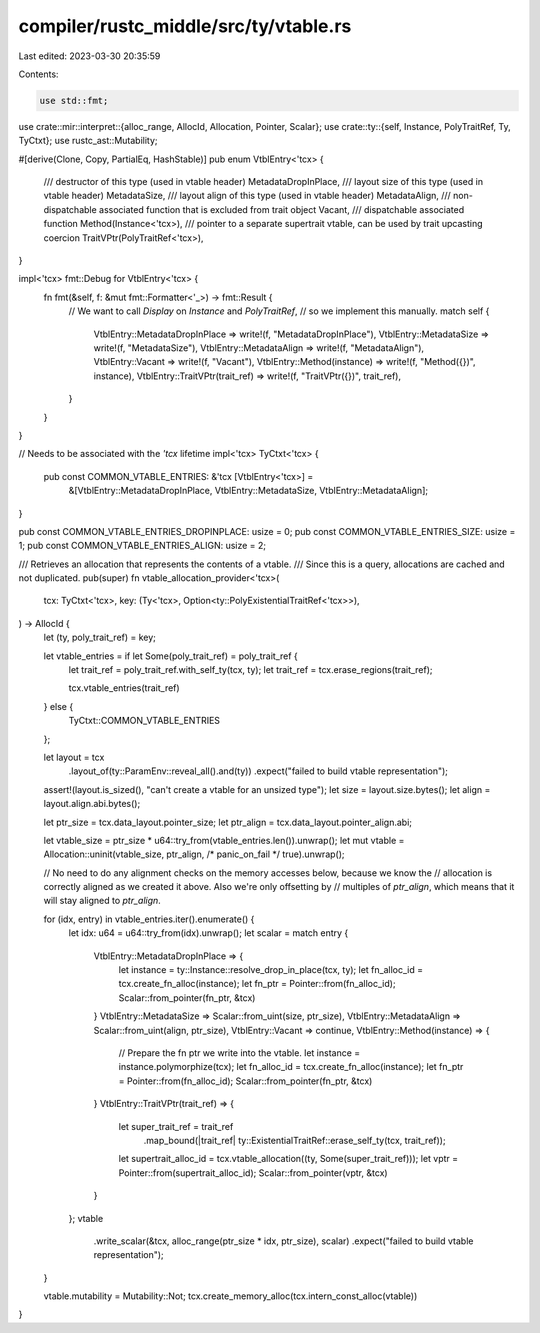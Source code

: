 compiler/rustc_middle/src/ty/vtable.rs
======================================

Last edited: 2023-03-30 20:35:59

Contents:

.. code-block:: rs

    use std::fmt;

use crate::mir::interpret::{alloc_range, AllocId, Allocation, Pointer, Scalar};
use crate::ty::{self, Instance, PolyTraitRef, Ty, TyCtxt};
use rustc_ast::Mutability;

#[derive(Clone, Copy, PartialEq, HashStable)]
pub enum VtblEntry<'tcx> {
    /// destructor of this type (used in vtable header)
    MetadataDropInPlace,
    /// layout size of this type (used in vtable header)
    MetadataSize,
    /// layout align of this type (used in vtable header)
    MetadataAlign,
    /// non-dispatchable associated function that is excluded from trait object
    Vacant,
    /// dispatchable associated function
    Method(Instance<'tcx>),
    /// pointer to a separate supertrait vtable, can be used by trait upcasting coercion
    TraitVPtr(PolyTraitRef<'tcx>),
}

impl<'tcx> fmt::Debug for VtblEntry<'tcx> {
    fn fmt(&self, f: &mut fmt::Formatter<'_>) -> fmt::Result {
        // We want to call `Display` on `Instance` and `PolyTraitRef`,
        // so we implement this manually.
        match self {
            VtblEntry::MetadataDropInPlace => write!(f, "MetadataDropInPlace"),
            VtblEntry::MetadataSize => write!(f, "MetadataSize"),
            VtblEntry::MetadataAlign => write!(f, "MetadataAlign"),
            VtblEntry::Vacant => write!(f, "Vacant"),
            VtblEntry::Method(instance) => write!(f, "Method({})", instance),
            VtblEntry::TraitVPtr(trait_ref) => write!(f, "TraitVPtr({})", trait_ref),
        }
    }
}

// Needs to be associated with the `'tcx` lifetime
impl<'tcx> TyCtxt<'tcx> {
    pub const COMMON_VTABLE_ENTRIES: &'tcx [VtblEntry<'tcx>] =
        &[VtblEntry::MetadataDropInPlace, VtblEntry::MetadataSize, VtblEntry::MetadataAlign];
}

pub const COMMON_VTABLE_ENTRIES_DROPINPLACE: usize = 0;
pub const COMMON_VTABLE_ENTRIES_SIZE: usize = 1;
pub const COMMON_VTABLE_ENTRIES_ALIGN: usize = 2;

/// Retrieves an allocation that represents the contents of a vtable.
/// Since this is a query, allocations are cached and not duplicated.
pub(super) fn vtable_allocation_provider<'tcx>(
    tcx: TyCtxt<'tcx>,
    key: (Ty<'tcx>, Option<ty::PolyExistentialTraitRef<'tcx>>),
) -> AllocId {
    let (ty, poly_trait_ref) = key;

    let vtable_entries = if let Some(poly_trait_ref) = poly_trait_ref {
        let trait_ref = poly_trait_ref.with_self_ty(tcx, ty);
        let trait_ref = tcx.erase_regions(trait_ref);

        tcx.vtable_entries(trait_ref)
    } else {
        TyCtxt::COMMON_VTABLE_ENTRIES
    };

    let layout = tcx
        .layout_of(ty::ParamEnv::reveal_all().and(ty))
        .expect("failed to build vtable representation");
    assert!(layout.is_sized(), "can't create a vtable for an unsized type");
    let size = layout.size.bytes();
    let align = layout.align.abi.bytes();

    let ptr_size = tcx.data_layout.pointer_size;
    let ptr_align = tcx.data_layout.pointer_align.abi;

    let vtable_size = ptr_size * u64::try_from(vtable_entries.len()).unwrap();
    let mut vtable = Allocation::uninit(vtable_size, ptr_align, /* panic_on_fail */ true).unwrap();

    // No need to do any alignment checks on the memory accesses below, because we know the
    // allocation is correctly aligned as we created it above. Also we're only offsetting by
    // multiples of `ptr_align`, which means that it will stay aligned to `ptr_align`.

    for (idx, entry) in vtable_entries.iter().enumerate() {
        let idx: u64 = u64::try_from(idx).unwrap();
        let scalar = match entry {
            VtblEntry::MetadataDropInPlace => {
                let instance = ty::Instance::resolve_drop_in_place(tcx, ty);
                let fn_alloc_id = tcx.create_fn_alloc(instance);
                let fn_ptr = Pointer::from(fn_alloc_id);
                Scalar::from_pointer(fn_ptr, &tcx)
            }
            VtblEntry::MetadataSize => Scalar::from_uint(size, ptr_size),
            VtblEntry::MetadataAlign => Scalar::from_uint(align, ptr_size),
            VtblEntry::Vacant => continue,
            VtblEntry::Method(instance) => {
                // Prepare the fn ptr we write into the vtable.
                let instance = instance.polymorphize(tcx);
                let fn_alloc_id = tcx.create_fn_alloc(instance);
                let fn_ptr = Pointer::from(fn_alloc_id);
                Scalar::from_pointer(fn_ptr, &tcx)
            }
            VtblEntry::TraitVPtr(trait_ref) => {
                let super_trait_ref = trait_ref
                    .map_bound(|trait_ref| ty::ExistentialTraitRef::erase_self_ty(tcx, trait_ref));
                let supertrait_alloc_id = tcx.vtable_allocation((ty, Some(super_trait_ref)));
                let vptr = Pointer::from(supertrait_alloc_id);
                Scalar::from_pointer(vptr, &tcx)
            }
        };
        vtable
            .write_scalar(&tcx, alloc_range(ptr_size * idx, ptr_size), scalar)
            .expect("failed to build vtable representation");
    }

    vtable.mutability = Mutability::Not;
    tcx.create_memory_alloc(tcx.intern_const_alloc(vtable))
}


